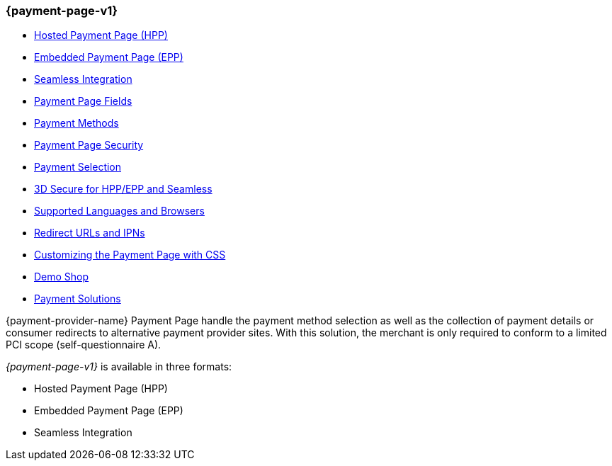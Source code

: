 [#PP]
=== {payment-page-v1}

- <<PP_HPP, Hosted Payment Page (HPP)>>
- <<PP_EPP, Embedded Payment Page (EPP)>>
- <<Seamless, Seamless Integration>>
- <<PaymentPageSolutions_Fields, Payment Page Fields>>
- <<PP_PaymentMethods, Payment Methods>>
- <<PP_Security, Payment Page Security>>
- <<PP_PaymentSelection, Payment Selection>>
- <<PP_3DSecure, 3D Secure for HPP/EPP and Seamless>>
- <<PP_SupportedLanguagesBrowsers, Supported Languages and Browsers>>
- <<PP_RedirectUrlsIPNs, Redirect URLs and IPNs>>
- <<PPSolution_PP_CustomizeWithCSS, Customizing the Payment Page with CSS>>
- <<PP_DemoShop, Demo Shop>>
- <<PP_PaymentSolutions, Payment Solutions>>

//-

{payment-provider-name} Payment Page handle the payment method selection as
well as the collection of payment details or consumer redirects to
alternative payment provider sites. With this solution, the merchant
is only required to conform to a limited PCI scope (self-questionnaire
A).

_{payment-page-v1}_ is available in three formats:

- Hosted Payment Page (HPP)
- Embedded Payment Page (EPP)
- Seamless Integration

//-
